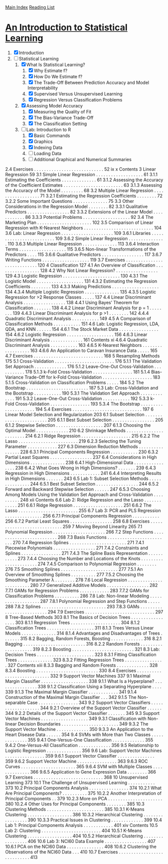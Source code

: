 [[../index.org][Main Index]]
[[./index.org][Reading List]]

* [[http://www-bcf.usc.edu/~gareth/ISL/ISLR%20Sixth%20Printing.pdf][An Introduction to Statistical Learning]]

1. [X] Introduction
2. [-] Statistical Learning
   1. [X] What Is Statistical Learning?
      1. [X] Why Estimate f?
      2. [X] How Do We Estimate f?
      3. [X] The Trade-Off Between Prediction Accuracy and Model Interpretability
      4. [X] Supervised Versus Unsupervised Learning
      5. [X] Regression Versus Classification Problems
   2. [X] Assessing Model Accuracy
      1. [X] Measuring the Quality of Fit
      2. [X] The Bias-Variance Trade-Off
      3. [X] The Classification Setting
   3. [-] Lab: Introduction to R
      1. [X] Basic Commands
      2. [X] Graphics
      3. [X] Indexing Data
      4. [ ] Loading Data
      5. [ ] Additional Graphical and Numerical Summaries

2.4 Exercises . . . . . . . . . . . . . . . . . . . . . . . . . . . . 52
ix
x Contents
3 Linear Regression 59
3.1 Simple Linear Regression . . . . . . . . . . . . . . . . . . . 61
3.1.1 Estimating the Coefficients . . . . . . . . . . . . . . 61
3.1.2 Assessing the Accuracy of the Coefficient
Estimates . . . . . . . . . . . . . . . . . . . . . . . . 63
3.1.3 Assessing the Accuracy of the Model . . . . . . . . . 68
3.2 Multiple Linear Regression . . . . . . . . . . . . . . . . . . 71
3.2.1 Estimating the Regression Coefficients . . . . . . . . 72
3.2.2 Some Important Questions . . . . . . . . . . . . . . 75
3.3 Other Considerations in the Regression Model . . . . . . . . 82
3.3.1 Qualitative Predictors . . . . . . . . . . . . . . . . . 82
3.3.2 Extensions of the Linear Model . . . . . . . . . . . . 86
3.3.3 Potential Problems . . . . . . . . . . . . . . . . . . . 92
3.4 The Marketing Plan . . . . . . . . . . . . . . . . . . . . . . 102
3.5 Comparison of Linear Regression with K-Nearest
Neighbors . . . . . . . . . . . . . . . . . . . . . . . . . . . . 104
3.6 Lab: Linear Regression . . . . . . . . . . . . . . . . . . . . . 109
3.6.1 Libraries . . . . . . . . . . . . . . . . . . . . . . . . . 109
3.6.2 Simple Linear Regression . . . . . . . . . . . . . . . 110
3.6.3 Multiple Linear Regression . . . . . . . . . . . . . . 113
3.6.4 Interaction Terms . . . . . . . . . . . . . . . . . . . 115
3.6.5 Non-linear Transformations of the Predictors . . . . 115
3.6.6 Qualitative Predictors . . . . . . . . . . . . . . . . . 117
3.6.7 Writing Functions . . . . . . . . . . . . . . . . . . . 119
3.7 Exercises . . . . . . . . . . . . . . . . . . . . . . . . . . . . 120
4 Classification 127
4.1 An Overview of Classification . . . . . . . . . . . . . . . . . 128
4.2 Why Not Linear Regression? . . . . . . . . . . . . . . . . . 129
4.3 Logistic Regression . . . . . . . . . . . . . . . . . . . . . . . 130
4.3.1 The Logistic Model . . . . . . . . . . . . . . . . . . . 131
4.3.2 Estimating the Regression Coefficients . . . . . . . . 133
4.3.3 Making Predictions . . . . . . . . . . . . . . . . . . . 134
4.3.4 Multiple Logistic Regression . . . . . . . . . . . . . . 135
4.3.5 Logistic Regression for >2 Response Classes . . . . . 137
4.4 Linear Discriminant Analysis . . . . . . . . . . . . . . . . . 138
4.4.1 Using Bayes’ Theorem for Classification . . . . . . . 138
4.4.2 Linear Discriminant Analysis for p = 1 . . . . . . . . 139
4.4.3 Linear Discriminant Analysis for p >1 . . . . . . . . 142
4.4.4 Quadratic Discriminant Analysis . . . . . . . . . . . 149
4.5 A Comparison of Classification Methods . . . . . . . . . . . 151
4.6 Lab: Logistic Regression, LDA, QDA, and KNN . . . . . . 154
4.6.1 The Stock Market Data . . . . . . . . . . . . . . . . 154
4.6.2 Logistic Regression . . . . . . . . . . . . . . . . . . . 156
4.6.3 Linear Discriminant Analysis . . . . . . . . . . . . . 161
Contents xi
4.6.4 Quadratic Discriminant Analysis . . . . . . . . . . . 163
4.6.5 K-Nearest Neighbors . . . . . . . . . . . . . . . . . . 163
4.6.6 An Application to Caravan Insurance Data . . . . . 165
4.7 Exercises . . . . . . . . . . . . . . . . . . . . . . . . . . . . 168
5 Resampling Methods 175
5.1 Cross-Validation . . . . . . . . . . . . . . . . . . . . . . . . 176
5.1.1 The Validation Set Approach . . . . . . . . . . . . . 176
5.1.2 Leave-One-Out Cross-Validation . . . . . . . . . . . 178
5.1.3 k-Fold Cross-Validation . . . . . . . . . . . . . . . . 181
5.1.4 Bias-Variance Trade-Off for k-Fold
Cross-Validation . . . . . . . . . . . . . . . . . . . . 183
5.1.5 Cross-Validation on Classification Problems . . . . . 184
5.2 The Bootstrap . . . . . . . . . . . . . . . . . . . . . . . . . 187
5.3 Lab: Cross-Validation and the Bootstrap . . . . . . . . . . . 190
5.3.1 The Validation Set Approach . . . . . . . . . . . . . 191
5.3.2 Leave-One-Out Cross-Validation . . . . . . . . . . . 192
5.3.3 k-Fold Cross-Validation . . . . . . . . . . . . . . . . 193
5.3.4 The Bootstrap . . . . . . . . . . . . . . . . . . . . . 194
5.4 Exercises . . . . . . . . . . . . . . . . . . . . . . . . . . . . 197
6 Linear Model Selection and Regularization 203
6.1 Subset Selection . . . . . . . . . . . . . . . . . . . . . . . . 205
6.1.1 Best Subset Selection . . . . . . . . . . . . . . . . . 205
6.1.2 Stepwise Selection . . . . . . . . . . . . . . . . . . . 207
6.1.3 Choosing the Optimal Model . . . . . . . . . . . . . 210
6.2 Shrinkage Methods . . . . . . . . . . . . . . . . . . . . . . . 214
6.2.1 Ridge Regression . . . . . . . . . . . . . . . . . . . . 215
6.2.2 The Lasso . . . . . . . . . . . . . . . . . . . . . . . . 219
6.2.3 Selecting the Tuning Parameter . . . . . . . . . . . . 227
6.3 Dimension Reduction Methods . . . . . . . . . . . . . . . . 228
6.3.1 Principal Components Regression . . . . . . . . . . . 230
6.3.2 Partial Least Squares . . . . . . . . . . . . . . . . . 237
6.4 Considerations in High Dimensions . . . . . . . . . . . . . . 238
6.4.1 High-Dimensional Data . . . . . . . . . . . . . . . . 238
6.4.2 What Goes Wrong in High Dimensions? . . . . . . . 239
6.4.3 Regression in High Dimensions . . . . . . . . . . . . 241
6.4.4 Interpreting Results in High Dimensions . . . . . . . 243
6.5 Lab 1: Subset Selection Methods . . . . . . . . . . . . . . . 244
6.5.1 Best Subset Selection . . . . . . . . . . . . . . . . . 244
6.5.2 Forward and Backward Stepwise Selection . . . . . . 247
6.5.3 Choosing Among Models Using the Validation
Set Approach and Cross-Validation . . . . . . . . . . 248
xii Contents
6.6 Lab 2: Ridge Regression and the Lasso . . . . . . . . . . . . 251
6.6.1 Ridge Regression . . . . . . . . . . . . . . . . . . . . 251
6.6.2 The Lasso . . . . . . . . . . . . . . . . . . . . . . . . 255
6.7 Lab 3: PCR and PLS Regression . . . . . . . . . . . . . . . 256
6.7.1 Principal Components Regression . . . . . . . . . . . 256
6.7.2 Partial Least Squares . . . . . . . . . . . . . . . . . 258
6.8 Exercises . . . . . . . . . . . . . . . . . . . . . . . . . . . . 259
7 Moving Beyond Linearity 265
7.1 Polynomial Regression . . . . . . . . . . . . . . . . . . . . . 266
7.2 Step Functions . . . . . . . . . . . . . . . . . . . . . . . . . 268
7.3 Basis Functions . . . . . . . . . . . . . . . . . . . . . . . . . 270
7.4 Regression Splines . . . . . . . . . . . . . . . . . . . . . . . 271
7.4.1 Piecewise Polynomials . . . . . . . . . . . . . . . . . 271
7.4.2 Constraints and Splines . . . . . . . . . . . . . . . . 271
7.4.3 The Spline Basis Representation . . . . . . . . . . . 273
7.4.4 Choosing the Number and Locations
of the Knots . . . . . . . . . . . . . . . . . . . . . . 274
7.4.5 Comparison to Polynomial Regression . . . . . . . . 276
7.5 Smoothing Splines . . . . . . . . . . . . . . . . . . . . . . . 277
7.5.1 An Overview of Smoothing Splines . . . . . . . . . . 277
7.5.2 Choosing the Smoothing Parameter λ . . . . . . . . 278
7.6 Local Regression . . . . . . . . . . . . . . . . . . . . . . . . 280
7.7 Generalized Additive Models . . . . . . . . . . . . . . . . . 282
7.7.1 GAMs for Regression Problems . . . . . . . . . . . . 283
7.7.2 GAMs for Classification Problems . . . . . . . . . . 286
7.8 Lab: Non-linear Modeling . . . . . . . . . . . . . . . . . . . 287
7.8.1 Polynomial Regression and Step Functions . . . . . 288
7.8.2 Splines . . . . . . . . . . . . . . . . . . . . . . . . . . 293
7.8.3 GAMs . . . . . . . . . . . . . . . . . . . . . . . . . . 294
7.9 Exercises . . . . . . . . . . . . . . . . . . . . . . . . . . . . 297
8 Tree-Based Methods 303
8.1 The Basics of Decision Trees . . . . . . . . . . . . . . . . . 303
8.1.1 Regression Trees . . . . . . . . . . . . . . . . . . . . 304
8.1.2 Classification Trees . . . . . . . . . . . . . . . . . . . 311
8.1.3 Trees Versus Linear Models . . . . . . . . . . . . . . 314
8.1.4 Advantages and Disadvantages of Trees . . . . . . . 315
8.2 Bagging, Random Forests, Boosting . . . . . . . . . . . . . 316
8.2.1 Bagging . . . . . . . . . . . . . . . . . . . . . . . . . 316
8.2.2 Random Forests . . . . . . . . . . . . . . . . . . . . 319
8.2.3 Boosting . . . . . . . . . . . . . . . . . . . . . . . . . 321
8.3 Lab: Decision Trees . . . . . . . . . . . . . . . . . . . . . . . 323
8.3.1 Fitting Classification Trees . . . . . . . . . . . . . . 323
8.3.2 Fitting Regression Trees . . . . . . . . . . . . . . . . 327
Contents xiii
8.3.3 Bagging and Random Forests . . . . . . . . . . . . . 328
8.3.4 Boosting . . . . . . . . . . . . . . . . . . . . . . . . . 330
8.4 Exercises . . . . . . . . . . . . . . . . . . . . . . . . . . . . 332
9 Support Vector Machines 337
9.1 Maximal Margin Classifier . . . . . . . . . . . . . . . . . . . 338
9.1.1 What Is a Hyperplane? . . . . . . . . . . . . . . . . 338
9.1.2 Classification Using a Separating Hyperplane . . . . 339
9.1.3 The Maximal Margin Classifier . . . . . . . . . . . . 341
9.1.4 Construction of the Maximal Margin Classifier . . . 342
9.1.5 The Non-separable Case . . . . . . . . . . . . . . . . 343
9.2 Support Vector Classifiers . . . . . . . . . . . . . . . . . . . 344
9.2.1 Overview of the Support Vector Classifier . . . . . . 344
9.2.2 Details of the Support Vector Classifier . . . . . . . 345
9.3 Support Vector Machines . . . . . . . . . . . . . . . . . . . 349
9.3.1 Classification with Non-linear Decision
Boundaries . . . . . . . . . . . . . . . . . . . . . . . 349
9.3.2 The Support Vector Machine . . . . . . . . . . . . . 350
9.3.3 An Application to the Heart Disease Data . . . . . . 354
9.4 SVMs with More than Two Classes . . . . . . . . . . . . . . 355
9.4.1 One-Versus-One Classification . . . . . . . . . . . . . 355
9.4.2 One-Versus-All Classification . . . . . . . . . . . . . 356
9.5 Relationship to Logistic Regression . . . . . . . . . . . . . . 356
9.6 Lab: Support Vector Machines . . . . . . . . . . . . . . . . 359
9.6.1 Support Vector Classifier . . . . . . . . . . . . . . . 359
9.6.2 Support Vector Machine . . . . . . . . . . . . . . . . 363
9.6.3 ROC Curves . . . . . . . . . . . . . . . . . . . . . . 365
9.6.4 SVM with Multiple Classes . . . . . . . . . . . . . . 366
9.6.5 Application to Gene Expression Data . . . . . . . . 366
9.7 Exercises . . . . . . . . . . . . . . . . . . . . . . . . . . . . 368
10 Unsupervised Learning 373
10.1 The Challenge of Unsupervised Learning . . . . . . . . . . . 373
10.2 Principal Components Analysis . . . . . . . . . . . . . . . . 374
10.2.1 What Are Principal Components? . . . . . . . . . . 375
10.2.2 Another Interpretation of Principal Components . . 379
10.2.3 More on PCA . . . . . . . . . . . . . . . . . . . . . . 380
10.2.4 Other Uses for Principal Components . . . . . . . . 385
10.3 Clustering Methods . . . . . . . . . . . . . . . . . . . . . . . 385
10.3.1 K-Means Clustering . . . . . . . . . . . . . . . . . . 386
10.3.2 Hierarchical Clustering . . . . . . . . . . . . . . . . . 390
10.3.3 Practical Issues in Clustering . . . . . . . . . . . . . 399
10.4 Lab 1: Principal Components Analysis . . . . . . . . . . . . 401
xiv Contents
10.5 Lab 2: Clustering . . . . . . . . . . . . . . . . . . . . . . . . 404
10.5.1 K-Means Clustering . . . . . . . . . . . . . . . . . . 404
10.5.2 Hierarchical Clustering . . . . . . . . . . . . . . . . . 406
10.6 Lab 3: NCI60 Data Example . . . . . . . . . . . . . . . . . 407
10.6.1 PCA on the NCI60 Data . . . . . . . . . . . . . . . 408
10.6.2 Clustering the Observations of the NCI60 Data . . . 410
10.7 Exercises . . . . . . . . . . . . . . . . . . . . . . . . . . . . 413
